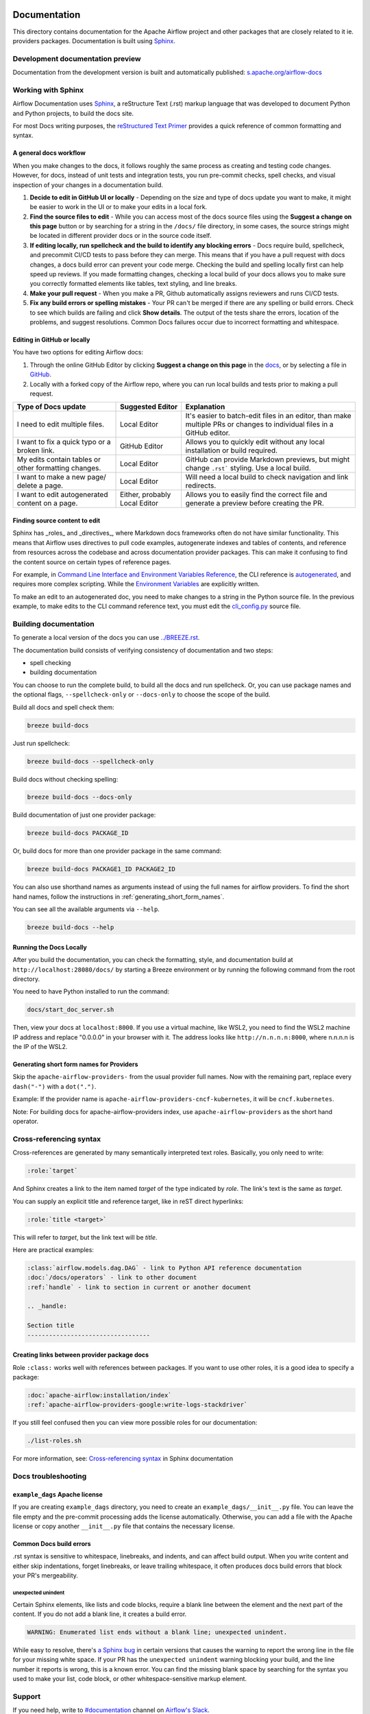  .. Licensed to the Apache Software Foundation (ASF) under one
    or more contributor license agreements.  See the NOTICE file
    distributed with this work for additional information
    regarding copyright ownership.  The ASF licenses this file
    to you under the Apache License, Version 2.0 (the
    "License"); you may not use this file except in compliance
    with the License.  You may obtain a copy of the License at

 ..   http://www.apache.org/licenses/LICENSE-2.0

 .. Unless required by applicable law or agreed to in writing,
    software distributed under the License is distributed on an
    "AS IS" BASIS, WITHOUT WARRANTIES OR CONDITIONS OF ANY
    KIND, either express or implied.  See the License for the
    specific language governing permissions and limitations
    under the License.

Documentation
#############

This directory contains documentation for the Apache Airflow project and other packages that are closely related to it ie. providers packages.  Documentation is built using `Sphinx <https://www.sphinx-doc.org/>`__.

Development documentation preview
==================================

Documentation from the development version is built and automatically published: `s.apache.org/airflow-docs <https://s.apache.org/airflow-docs>`_

Working with Sphinx
===================

Airflow Documentation uses `Sphinx <https://www.sphinx-doc.org/>`__, a reStructure Text (.rst) markup language that was developed to document Python and Python projects, to build the docs site.

For most Docs writing purposes, the `reStructured Text Primer <https://www.sphinx-doc.org/en/master/usage/restructuredtext/basics.html>`__ provides a quick reference of common formatting and syntax.

A general docs workflow
-----------------------
When you make changes to the docs, it follows roughly the same process as creating and testing code changes. However, for docs, instead of unit tests and integration tests, you run pre-commit checks, spell checks, and visual inspection of your changes in a documentation build.

1. **Decide to edit in GitHub UI or locally** - Depending on the size and type of docs update you want to make, it might be easier to work in the UI or to make your edits in a local fork.
2. **Find the source files to edit** - While you can access most of the docs source files using the **Suggest a change on this page** button or by searching for a string in the ``/docs/`` file directory, in some cases, the source strings might be located in different provider docs or in the source code itself.
3. **If editing locally, run spellcheck and the build to identify any blocking errors** - Docs require build, spellcheck, and precommit CI/CD tests to pass before they can merge. This means that if you have a pull request with docs changes, a docs build error can prevent your code merge. Checking the build and spelling locally first can help speed up reviews. If you made formatting changes, checking a local build of your docs allows you to make sure you correctly formatted elements like tables, text styling, and line breaks.
4. **Make your pull request** - When you make a PR, Github automatically assigns reviewers and runs CI/CD tests.
5. **Fix any build errors or spelling mistakes** - Your PR can't be merged if there are any spelling or build errors. Check to see which builds are failing and click **Show details**. The output of the tests share the errors, location of the problems, and suggest resolutions. Common Docs failures occur due to incorrect formatting and whitespace.

Editing in GitHub or locally
----------------------------

You have two options for editing Airflow docs:

1. Through the online GitHub Editor by clicking **Suggest a change on this page** in the `docs <https://airflow.apache.org/docs/>`_, or by selecting a file in `GitHub <https://github.com/apache/airflow/tree/main/docs>`__.

2. Locally with a forked copy of the Airflow repo, where you can run local builds and tests prior to making a pull request.

+--------------------------------------+------------------+-------------------------------------------------+
|  Type of Docs update                 | Suggested Editor | Explanation                                     |
+======================================+==================+=================================================+
| I need to edit multiple files.       | Local Editor     | It's easier to batch-edit files in an editor,   |
|                                      |                  | than make multiple PRs or changes to individual |
|                                      |                  | files in a GitHub editor.                       |
+--------------------------------------+------------------+-------------------------------------------------+
| I want to fix a quick typo or a      | GitHub Editor    | Allows you to quickly edit without any local    |
| broken link.                         |                  | installation or build required.                 |
+--------------------------------------+------------------+-------------------------------------------------+
| My edits contain tables or           | Local Editor     | GitHub can provide Markdown previews, but might |
| other formatting changes.            |                  | change ``.rst``` styling. Use a local build.    |
+--------------------------------------+------------------+-------------------------------------------------+
| I want to make a new page/           | Local Editor     | Will need a local build to check navigation and |
| delete a page.                       |                  | link redirects.                                 |
+--------------------------------------+------------------+-------------------------------------------------+
| I want to edit autogenerated content | Either, probably | Allows you to easily find the correct file and  |
| on a page.                           | Local Editor     | generate a preview before creating the PR.      |
+--------------------------------------+------------------+-------------------------------------------------+

Finding source content to edit
------------------------------

Sphinx has _roles_ and _directives_, where Markdown docs frameworks often do not have similar functionality. This means that Airflow uses directives
to pull code examples, autogenerate indexes and tables of contents, and reference from resources across the codebase and across documentation provider packages.
This can make it confusing to find the content source on certain types of reference pages.

For example, in `Command Line Interface and Environment Variables Reference <https://airflow.apache.org/docs/apache-airflow/stable/cli-and-env-variables-ref.html#environment-variables>`__, the CLI reference is `autogenerated <https://github.com/apache/airflow/blob/main/docs/apache-airflow/cli-and-env-variables-ref.rst?plain=1#L44>`__,
and requires more complex scripting. While the `Environment Variables <https://github.com/apache/airflow/blob/main/docs/apache-airflow/cli-and-env-variables-ref.rst?plain=1#L51>`__ are explicitly written.

To make an edit to an autogenerated doc, you need to make changes to a string in the Python source file. In the previous example, to make edits to the CLI command reference text, you must edit the `cli_config.py <https://github.com/apache/airflow/blob/main/airflow/cli/cli_config.py#L1861>`__ source file.

Building documentation
======================

To generate a local version of the docs you can use `<../BREEZE.rst>`_.

The documentation build consists of verifying consistency of documentation and two steps:

* spell checking
* building documentation

You can choose to run the complete build, to build all the docs and run spellcheck. Or, you can use package names and the optional flags, ``--spellcheck-only`` or ``--docs-only`` to choose the scope of the build.

Build all docs and spell check them:

.. code-block:: bash

    breeze build-docs

Just run spellcheck:

.. code-block:: bash

     breeze build-docs --spellcheck-only

Build docs without checking spelling:

.. code-block:: bash

     breeze build-docs --docs-only

Build documentation of just one provider package:

.. code-block:: bash

    breeze build-docs PACKAGE_ID

Or, build docs for more than one provider package in the same command:

.. code-block:: bash

    breeze build-docs PACKAGE1_ID PACKAGE2_ID

You can also use shorthand names as arguments instead of using the full names
for airflow providers. To find the short hand names, follow the instructions in :ref:`generating_short_form_names`.

You can see all the available arguments via ``--help``.

.. code-block:: bash

    breeze build-docs --help

Running the Docs Locally
------------------------

After you build the documentation, you can check the formatting, style, and documentation build at ``http://localhost:28080/docs/``
by starting a Breeze environment or by running the following command from the root directory.

You need to have Python installed to run the command:

.. code-block:: bash

    docs/start_doc_server.sh


Then, view your docs at ``localhost:8000``. If you use a virtual machine, like WSL2,
you need to find the WSL2 machine IP address and replace "0.0.0.0" in your browser with it. The address looks like
``http://n.n.n.n:8000``, where n.n.n.n is the IP of the WSL2.

.. _generating_short_form_names:

Generating short form names for Providers
-----------------------------------------

Skip the ``apache-airflow-providers-`` from the usual provider full names.
Now with the remaining part, replace every ``dash("-")`` with a ``dot(".")``.

Example:
If the provider name is ``apache-airflow-providers-cncf-kubernetes``, it will be ``cncf.kubernetes``.

Note: For building docs for apache-airflow-providers index, use ``apache-airflow-providers`` as the
short hand operator.

Cross-referencing syntax
========================

Cross-references are generated by many semantically interpreted text roles.
Basically, you only need to write:

.. code-block:: rst

    :role:`target`

And Sphinx creates a link to the item named *target* of the type indicated by *role*. The link's
text is the same as *target*.

You can supply an explicit title and reference target, like in reST direct
hyperlinks:

.. code-block:: rst

    :role:`title <target>`

This will refer to *target*, but the link text will be *title*.

Here are practical examples:

.. code-block:: rst

    :class:`airflow.models.dag.DAG` - link to Python API reference documentation
    :doc:`/docs/operators` - link to other document
    :ref:`handle` - link to section in current or another document

    .. _handle:

    Section title
    ----------------------------------

Creating links between provider package docs
--------------------------------------------

Role ``:class:`` works well with references between packages. If you want to use other roles, it is a good idea to specify a package:

.. code-block:: rst

    :doc:`apache-airflow:installation/index`
    :ref:`apache-airflow-providers-google:write-logs-stackdriver`

If you still feel confused then you can view more possible roles for our documentation:

.. code-block:: bash

    ./list-roles.sh

For more information, see: `Cross-referencing syntax <https://www.sphinx-doc.org/en/master/usage/restructuredtext/roles.html>`_ in Sphinx documentation

Docs troubleshooting
====================

``example_dags`` Apache license
-------------------------------

If you are creating ``example_dags`` directory, you need to create an ``example_dags/__init__.py`` file. You can leave the file empty and the pre-commit processing
adds the license automatically. Otherwise, you can add a file with the Apache license or copy another ``__init__.py`` file that contains the necessary license.

Common Docs build errors
------------------------

.rst syntax is sensitive to whitespace, linebreaks, and indents, and can affect build output. When you write content and either
skip indentations, forget linebreaks, or leave trailing whitespace, it often produces docs build errors  that block your PR's mergeability.

unexpected unindent
*******************

Certain Sphinx elements, like lists and code blocks, require a blank line between the element and the next part of the content.
If you do not add a blank line, it creates a build error.

.. code-block:: text

    WARNING: Enumerated list ends without a blank line; unexpected unindent.

While easy to resolve, there's `a Sphinx bug <https://github.com/sphinx-doc/sphinx/issues/11026>`__ in certain versions that causes the
warning to report the wrong line in the file for your missing white space. If your PR has the ``unexpected unindent`` warning blocking your build,
and the line number it reports is wrong, this is a known error. You can find the missing blank space by searching for the syntax you used to make your
list, code block, or other whitespace-sensitive markup element.

Support
=======

If you need help, write to `#documentation <https://apache-airflow.slack.com/archives/CJ1LVREHX>`__ channel on `Airflow's Slack <https://s.apache.org/airflow-slack>`__.

For more resources about working with Sphinx or reST markup syntax, see the `Sphinx documentation <https://www.sphinx-doc.org/en/master/usage/quickstart.html>`__.

The `Write the Docs <https://www.writethedocs.org/slack/>`__ community also includes a #Sphinx Slack channel for questions and additional support.
